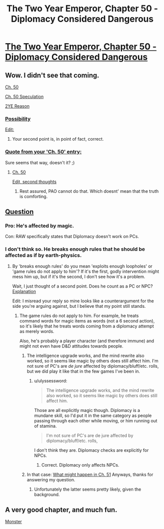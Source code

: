 #+TITLE: The Two Year Emperor, Chapter 50 - Diplomacy Considered Dangerous

* [[https://www.fanfiction.net/s/9669819/50/The-Two-Year-Emperor][The Two Year Emperor, Chapter 50 - Diplomacy Considered Dangerous]]
:PROPERTIES:
:Author: eaglejarl
:Score: 13
:DateUnix: 1405188590.0
:DateShort: 2014-Jul-12
:END:

** Wow. I didn't see that coming.

[[#s][Ch. 50]]

[[#s][Ch. 50 Speculation]]

[[#s][2YE Reason]]
:PROPERTIES:
:Author: Prezombie
:Score: 2
:DateUnix: 1405190609.0
:DateShort: 2014-Jul-12
:END:

*** [[#s][Possibility]]

[[#s][Edit:]]
:PROPERTIES:
:Author: Evilness42
:Score: 1
:DateUnix: 1405192338.0
:DateShort: 2014-Jul-12
:END:

**** Your second point is, in point of fact, correct.
:PROPERTIES:
:Author: eaglejarl
:Score: 1
:DateUnix: 1405211493.0
:DateShort: 2014-Jul-13
:END:


*** [[#s][Quote from your 'Ch. 50' entry:]]

Sure seems that way, doesn't it? ;)
:PROPERTIES:
:Author: eaglejarl
:Score: 1
:DateUnix: 1405211664.0
:DateShort: 2014-Jul-13
:END:

**** [[#s][Ch. 50]]

[[#s][Edit, second thoughts]]
:PROPERTIES:
:Author: Prezombie
:Score: 1
:DateUnix: 1405213623.0
:DateShort: 2014-Jul-13
:END:

***** Rest assured, PAO cannot do that. Which doesnt' mean that the truth is comforting.
:PROPERTIES:
:Author: eaglejarl
:Score: 1
:DateUnix: 1405231930.0
:DateShort: 2014-Jul-13
:END:


** [[#s][Question]]
:PROPERTIES:
:Author: Evilness42
:Score: 1
:DateUnix: 1405192111.0
:DateShort: 2014-Jul-12
:END:

*** Pro: He's affected by magic.

Con: RAW specifically states that Diplomacy doesn't work on PCs.
:PROPERTIES:
:Author: aeschenkarnos
:Score: 3
:DateUnix: 1405211390.0
:DateShort: 2014-Jul-13
:END:


*** I don't think so. He breaks enough rules that he should be affected as if by earth-physics.
:PROPERTIES:
:Author: ulyssessword
:Score: 1
:DateUnix: 1405195160.0
:DateShort: 2014-Jul-13
:END:

**** By 'breaks enough rules' do you mean 'exploits enough loopholes' or 'game rules do not apply to him'? If it's the first, godly intervention might mess him up, but if it's the second, I don't see how it's a problem.

Wait, I just thought of a second point. Does he count as a PC or NPC? [[#s][Explanation]]

Edit: I misread your reply so mine looks like a counterargument for the side you're arguing against, but I believe that my point still stands.
:PROPERTIES:
:Author: Evilness42
:Score: 2
:DateUnix: 1405196681.0
:DateShort: 2014-Jul-13
:END:

***** The game rules do not apply to him. For example, he treats command words for magic items as words (not a 6 second action), so it's likely that he treats words coming from a diplomacy attempt as merely words.

Also, he's probably a player character (and therefore immune) and might not even have D&D attitudes towards people.
:PROPERTIES:
:Author: ulyssessword
:Score: 2
:DateUnix: 1405197871.0
:DateShort: 2014-Jul-13
:END:

****** The intelligence upgrade works, and the mind rewrite also worked, so it seems like magic by others does still affect him. I'm not sure of PC's are /de jure/ affected by diplomacy/bluff/etc. rolls, but we did play it like that in the few games I've been in.
:PROPERTIES:
:Author: philip1201
:Score: 4
:DateUnix: 1405205798.0
:DateShort: 2014-Jul-13
:END:

******* u/ulyssessword:
#+begin_quote
  The intelligence upgrade works, and the mind rewrite also worked, so it seems like magic by others does still affect him.
#+end_quote

Those are all explicitly magic though. Diplomacy is a mundane skill, so I'd put it in the same category as people passing through each other while moving, or him running out of stamina.

#+begin_quote
  I'm not sure of PC's are de jure affected by diplomacy/bluff/etc. rolls,
#+end_quote

I don't think they are. Diplomacy checks are explicitly for NPCs.
:PROPERTIES:
:Author: ulyssessword
:Score: 2
:DateUnix: 1405206973.0
:DateShort: 2014-Jul-13
:END:

******** Correct. Diplomacy only affects NPCs.
:PROPERTIES:
:Author: eaglejarl
:Score: 1
:DateUnix: 1405211589.0
:DateShort: 2014-Jul-13
:END:


****** In that case: [[#s][What might happen in Ch. 51]] Anyways, thanks for answering my question.
:PROPERTIES:
:Author: Evilness42
:Score: 1
:DateUnix: 1405201588.0
:DateShort: 2014-Jul-13
:END:

******* Unfortunately the latter seems pretty likely, given the background.
:PROPERTIES:
:Author: PeridexisErrant
:Score: 1
:DateUnix: 1405259851.0
:DateShort: 2014-Jul-13
:END:


** A very good chapter, and much fun.

[[#S][Monster]]
:PROPERTIES:
:Author: Nepene
:Score: 1
:DateUnix: 1405268542.0
:DateShort: 2014-Jul-13
:END:
